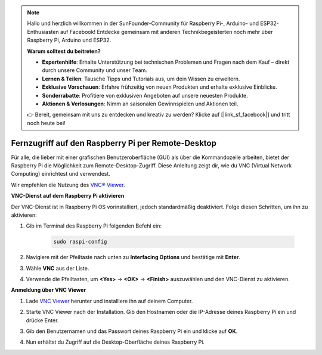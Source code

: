 .. note::

    Hallo und herzlich willkommen in der SunFounder-Community für Raspberry Pi-, Arduino- und ESP32-Enthusiasten auf Facebook! Entdecke gemeinsam mit anderen Technikbegeisterten noch mehr über Raspberry Pi, Arduino und ESP32.

    **Warum solltest du beitreten?**

    - **Expertenhilfe**: Erhalte Unterstützung bei technischen Problemen und Fragen nach dem Kauf – direkt durch unsere Community und unser Team.
    - **Lernen & Teilen**: Tausche Tipps und Tutorials aus, um dein Wissen zu erweitern.
    - **Exklusive Vorschauen**: Erfahre frühzeitig von neuen Produkten und erhalte exklusive Einblicke.
    - **Sonderrabatte**: Profitiere von exklusiven Angeboten auf unsere neuesten Produkte.
    - **Aktionen & Verlosungen**: Nimm an saisonalen Gewinnspielen und Aktionen teil.

    👉 Bereit, gemeinsam mit uns zu entdecken und kreativ zu werden? Klicke auf [|link_sf_facebook|] und tritt noch heute bei!

.. _remote_desktop_mini:

Fernzugriff auf den Raspberry Pi per Remote-Desktop
=========================================================

Für alle, die lieber mit einer grafischen Benutzeroberfläche (GUI) als über die Kommandozeile arbeiten, bietet der Raspberry Pi die Möglichkeit zum Remote-Desktop-Zugriff. Diese Anleitung zeigt dir, wie du VNC (Virtual Network Computing) einrichtest und verwendest.

Wir empfehlen die Nutzung des `VNC® Viewer <https://www.realvnc.com/en/connect/download/viewer/>`_.

**VNC-Dienst auf dem Raspberry Pi aktivieren**

Der VNC-Dienst ist in Raspberry Pi OS vorinstalliert, jedoch standardmäßig deaktiviert. Folge diesen Schritten, um ihn zu aktivieren:

#. Gib im Terminal des Raspberry Pi folgenden Befehl ein:

    .. raw:: html

        <run></run>

    .. code-block:: 

        sudo raspi-config

#. Navigiere mit der Pfeiltaste nach unten zu **Interfacing Options** und bestätige mit **Enter**.

   .. image:: img/bookwarm_config_interface.png
      :width: 90%


#. Wähle **VNC** aus der Liste.

   .. image:: img/bookwarm_vnc.png
      :width: 90%


#. Verwende die Pfeiltasten, um **<Yes>** -> **<OK>** -> **<Finish>** auszuwählen und den VNC-Dienst zu aktivieren.

   .. image:: img/bookwarn_vnc_yes.png
      :width: 90%


**Anmeldung über VNC Viewer**

#. Lade `VNC Viewer <https://www.realvnc.com/en/connect/download/viewer/>`_ herunter und installiere ihn auf deinem Computer.

#. Starte VNC Viewer nach der Installation. Gib den Hostnamen oder die IP-Adresse deines Raspberry Pi ein und drücke Enter.

   .. image:: img/vnc_viewer1.png
      :width: 90%


#. Gib den Benutzernamen und das Passwort deines Raspberry Pi ein und klicke auf **OK**.

   .. image:: img/vnc_viewer2.png
      :width: 90%


#. Nun erhältst du Zugriff auf die Desktop-Oberfläche deines Raspberry Pi.

   .. image:: img/bookwarm.png
      :width: 90%

